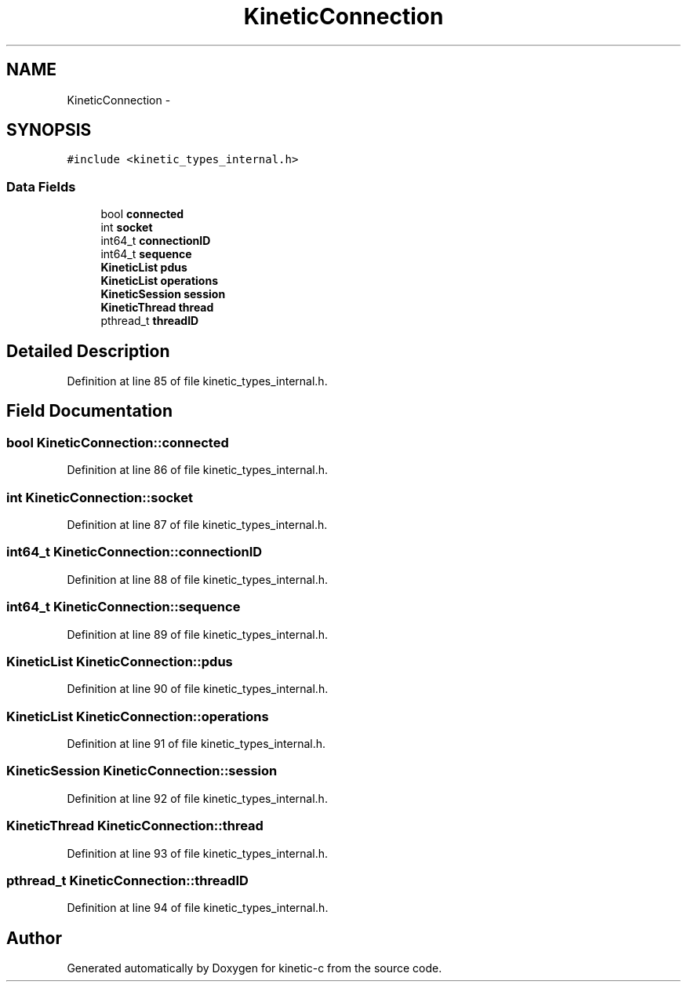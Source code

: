 .TH "KineticConnection" 3 "Wed Nov 5 2014" "Version v0.8.0" "kinetic-c" \" -*- nroff -*-
.ad l
.nh
.SH NAME
KineticConnection \- 
.SH SYNOPSIS
.br
.PP
.PP
\fC#include <kinetic_types_internal\&.h>\fP
.SS "Data Fields"

.in +1c
.ti -1c
.RI "bool \fBconnected\fP"
.br
.ti -1c
.RI "int \fBsocket\fP"
.br
.ti -1c
.RI "int64_t \fBconnectionID\fP"
.br
.ti -1c
.RI "int64_t \fBsequence\fP"
.br
.ti -1c
.RI "\fBKineticList\fP \fBpdus\fP"
.br
.ti -1c
.RI "\fBKineticList\fP \fBoperations\fP"
.br
.ti -1c
.RI "\fBKineticSession\fP \fBsession\fP"
.br
.ti -1c
.RI "\fBKineticThread\fP \fBthread\fP"
.br
.ti -1c
.RI "pthread_t \fBthreadID\fP"
.br
.in -1c
.SH "Detailed Description"
.PP 
Definition at line 85 of file kinetic_types_internal\&.h\&.
.SH "Field Documentation"
.PP 
.SS "bool KineticConnection::connected"

.PP
Definition at line 86 of file kinetic_types_internal\&.h\&.
.SS "int KineticConnection::socket"

.PP
Definition at line 87 of file kinetic_types_internal\&.h\&.
.SS "int64_t KineticConnection::connectionID"

.PP
Definition at line 88 of file kinetic_types_internal\&.h\&.
.SS "int64_t KineticConnection::sequence"

.PP
Definition at line 89 of file kinetic_types_internal\&.h\&.
.SS "\fBKineticList\fP KineticConnection::pdus"

.PP
Definition at line 90 of file kinetic_types_internal\&.h\&.
.SS "\fBKineticList\fP KineticConnection::operations"

.PP
Definition at line 91 of file kinetic_types_internal\&.h\&.
.SS "\fBKineticSession\fP KineticConnection::session"

.PP
Definition at line 92 of file kinetic_types_internal\&.h\&.
.SS "\fBKineticThread\fP KineticConnection::thread"

.PP
Definition at line 93 of file kinetic_types_internal\&.h\&.
.SS "pthread_t KineticConnection::threadID"

.PP
Definition at line 94 of file kinetic_types_internal\&.h\&.

.SH "Author"
.PP 
Generated automatically by Doxygen for kinetic-c from the source code\&.
